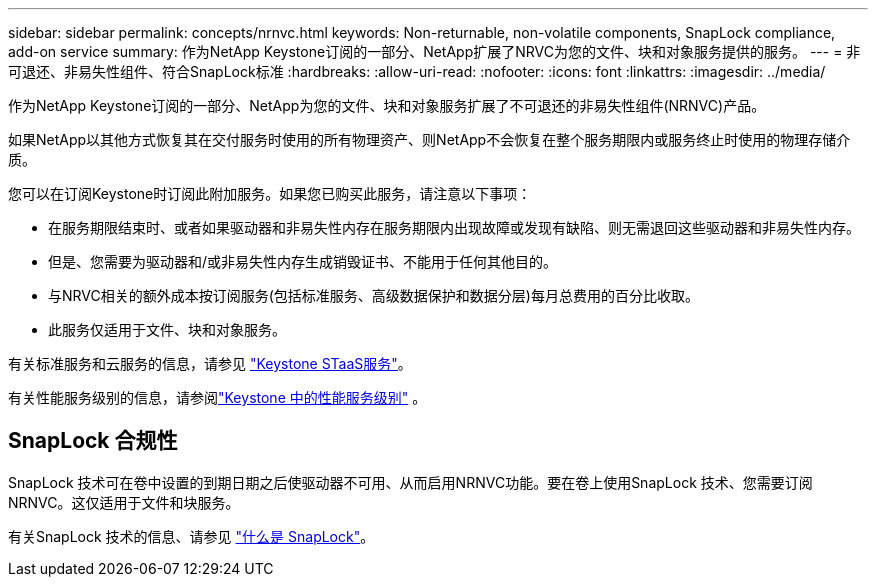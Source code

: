 ---
sidebar: sidebar 
permalink: concepts/nrnvc.html 
keywords: Non-returnable, non-volatile components, SnapLock compliance, add-on service 
summary: 作为NetApp Keystone订阅的一部分、NetApp扩展了NRVC为您的文件、块和对象服务提供的服务。 
---
= 非可退还、非易失性组件、符合SnapLock标准
:hardbreaks:
:allow-uri-read: 
:nofooter: 
:icons: font
:linkattrs: 
:imagesdir: ../media/


[role="lead"]
作为NetApp Keystone订阅的一部分、NetApp为您的文件、块和对象服务扩展了不可退还的非易失性组件(NRNVC)产品。

如果NetApp以其他方式恢复其在交付服务时使用的所有物理资产、则NetApp不会恢复在整个服务期限内或服务终止时使用的物理存储介质。

您可以在订阅Keystone时订阅此附加服务。如果您已购买此服务，请注意以下事项：

* 在服务期限结束时、或者如果驱动器和非易失性内存在服务期限内出现故障或发现有缺陷、则无需退回这些驱动器和非易失性内存。
* 但是、您需要为驱动器和/或非易失性内存生成销毁证书、不能用于任何其他目的。
* 与NRVC相关的额外成本按订阅服务(包括标准服务、高级数据保护和数据分层)每月总费用的百分比收取。
* 此服务仅适用于文件、块和对象服务。


有关标准服务和云服务的信息，请参见 link:supported-storage-services.html["Keystone STaaS服务"]。

有关性能服务级别的信息，请参阅link:../concepts/service-levels.html["Keystone 中的性能服务级别"] 。



== SnapLock 合规性

SnapLock 技术可在卷中设置的到期日期之后使驱动器不可用、从而启用NRNVC功能。要在卷上使用SnapLock 技术、您需要订阅NRNVC。这仅适用于文件和块服务。

有关SnapLock 技术的信息、请参见 https://docs.netapp.com/us-en/ontap/snaplock/snaplock-concept.html["什么是 SnapLock"^]。
